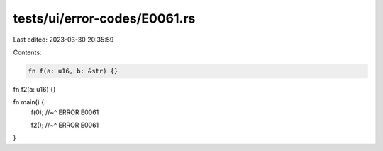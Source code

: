 tests/ui/error-codes/E0061.rs
=============================

Last edited: 2023-03-30 20:35:59

Contents:

.. code-block:: rs

    fn f(a: u16, b: &str) {}

fn f2(a: u16) {}

fn main() {
    f(0);
    //~^ ERROR E0061

    f2();
    //~^ ERROR E0061
}


